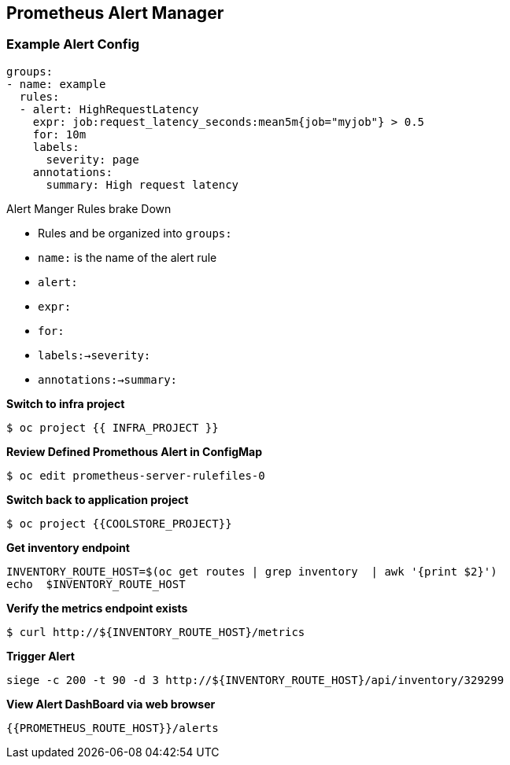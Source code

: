 == Prometheus Alert Manager

=== Example Alert Config
----
groups:
- name: example
  rules:
  - alert: HighRequestLatency
    expr: job:request_latency_seconds:mean5m{job="myjob"} > 0.5
    for: 10m
    labels:
      severity: page
    annotations:
      summary: High request latency
----

.Alert Manger Rules brake Down
* Rules and be organized into `groups:`  
* `name:` is the name of the alert rule
* `alert:`
* `expr:`
* `for:`
* `labels:->severity:`
* `annotations:->summary:`


*Switch to infra project*
----
$ oc project {{ INFRA_PROJECT }}
----

*Review Defined Promethous Alert in ConfigMap*
----
$ oc edit prometheus-server-rulefiles-0
----

*Switch back to application project*
----
$ oc project {{COOLSTORE_PROJECT}}
----

*Get inventory endpoint*
----
INVENTORY_ROUTE_HOST=$(oc get routes | grep inventory  | awk '{print $2}')
echo  $INVENTORY_ROUTE_HOST
----

*Verify the metrics endpoint exists*
---- 
$ curl http://${INVENTORY_ROUTE_HOST}/metrics
----

*Trigger Alert*
----
siege -c 200 -t 90 -d 3 http://${INVENTORY_ROUTE_HOST}/api/inventory/329299
----

*View Alert DashBoard via web browser*
----
{{PROMETHEUS_ROUTE_HOST}}/alerts
----


